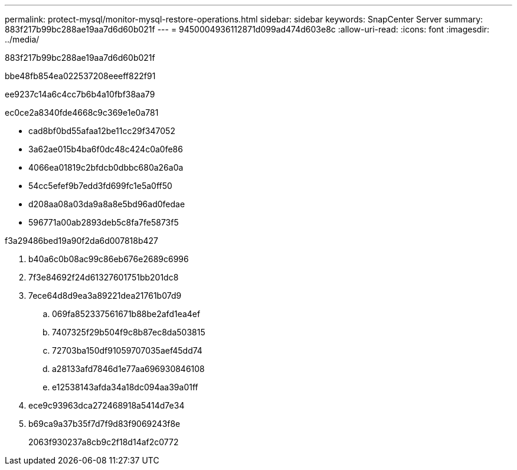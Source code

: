 ---
permalink: protect-mysql/monitor-mysql-restore-operations.html 
sidebar: sidebar 
keywords: SnapCenter Server 
summary: 883f217b99bc288ae19aa7d6d60b021f 
---
= 9450004936112871d099ad474d603e8c
:allow-uri-read: 
:icons: font
:imagesdir: ../media/


[role="lead"]
883f217b99bc288ae19aa7d6d60b021f

.bbe48fb854ea022537208eeeff822f91
ee9237c14a6c4cc7b6b4a10fbf38aa79

ec0ce2a8340fde4668c9c369e1e0a781

* cad8bf0bd55afaa12be11cc29f347052
* 3a62ae015b4ba6f0dc48c424c0a0fe86
* 4066ea01819c2bfdcb0dbbc680a26a0a
* 54cc5efef9b7edd3fd699fc1e5a0ff50
* d208aa08a03da9a8a8e5bd96ad0fedae
* 596771a00ab2893deb5c8fa7fe5873f5


.f3a29486bed19a90f2da6d007818b427
. b40a6c0b08ac99c86eb676e2689c6996
. 7f3e84692f24d61327601751bb201dc8
. 7ece64d8d9ea3a89221dea21761b07d9
+
.. 069fa852337561671b88be2afd1ea4ef
.. 7407325f29b504f9c8b87ec8da503815
.. 72703ba150df91059707035aef45dd74
.. a28133afd7846d1e77aa696930846108
.. e12538143afda34a18dc094aa39a01ff


. ece9c93963dca272468918a5414d7e34
. b69ca9a37b35f7d7f9d83f9069243f8e
+
2063f930237a8cb9c2f18d14af2c0772



